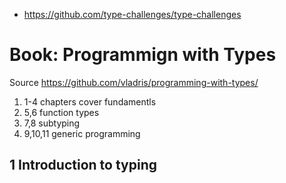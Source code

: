 - https://github.com/type-challenges/type-challenges
* Book: Programmign with Types
  Source https://github.com/vladris/programming-with-types/
1) 1-4 chapters cover fundamentls
2) 5,6 function types
3) 7,8 subtyping
4) 9,10,11 generic programming
** 1 Introduction to typing
